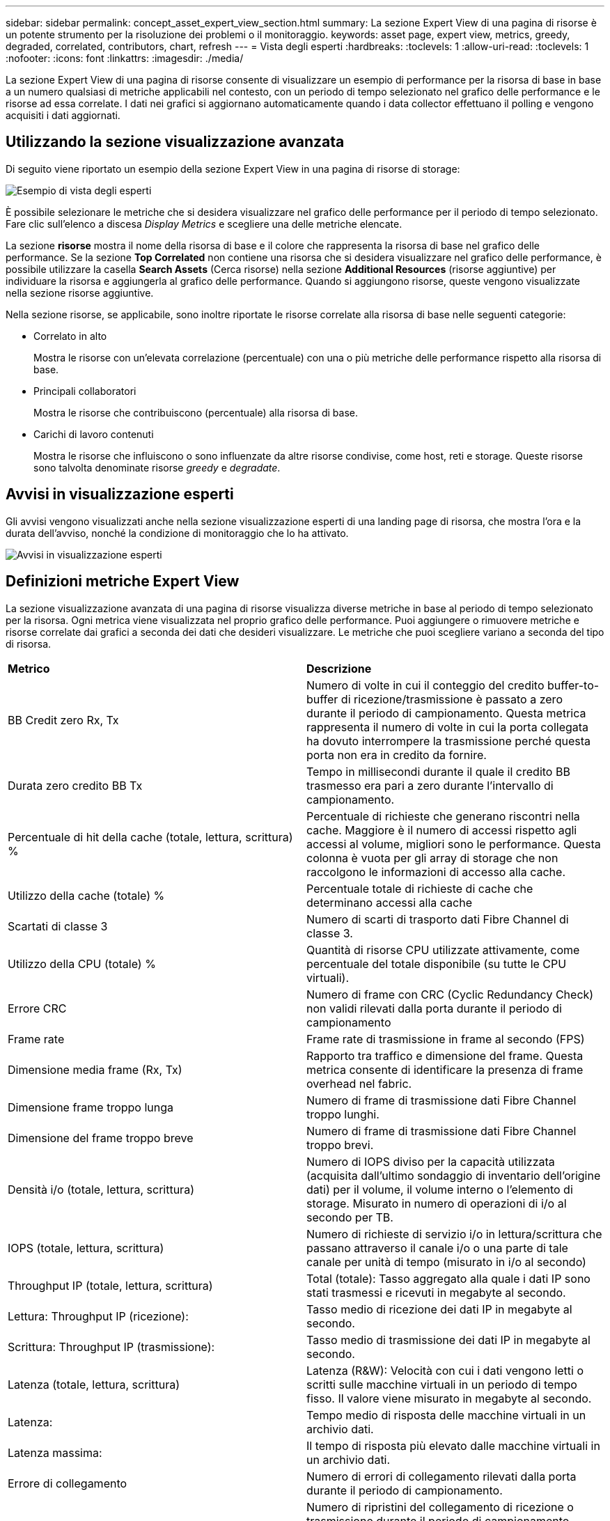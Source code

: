 ---
sidebar: sidebar 
permalink: concept_asset_expert_view_section.html 
summary: La sezione Expert View di una pagina di risorse è un potente strumento per la risoluzione dei problemi o il monitoraggio. 
keywords: asset page, expert view, metrics, greedy, degraded, correlated, contributors, chart, refresh 
---
= Vista degli esperti
:hardbreaks:
:toclevels: 1
:allow-uri-read: 
:toclevels: 1
:nofooter: 
:icons: font
:linkattrs: 
:imagesdir: ./media/


[role="lead"]
La sezione Expert View di una pagina di risorse consente di visualizzare un esempio di performance per la risorsa di base in base a un numero qualsiasi di metriche applicabili nel contesto, con un periodo di tempo selezionato nel grafico delle performance e le risorse ad essa correlate.  I dati nei grafici si aggiornano automaticamente quando i data collector effettuano il polling e vengono acquisiti i dati aggiornati.



== Utilizzando la sezione visualizzazione avanzata

Di seguito viene riportato un esempio della sezione Expert View in una pagina di risorse di storage:

image:Expert_View_2021.png["Esempio di vista degli esperti"]

È possibile selezionare le metriche che si desidera visualizzare nel grafico delle performance per il periodo di tempo selezionato. Fare clic sull'elenco a discesa _Display Metrics_ e scegliere una delle metriche elencate.

La sezione *risorse* mostra il nome della risorsa di base e il colore che rappresenta la risorsa di base nel grafico delle performance. Se la sezione *Top Correlated* non contiene una risorsa che si desidera visualizzare nel grafico delle performance, è possibile utilizzare la casella *Search Assets* (Cerca risorse) nella sezione *Additional Resources* (risorse aggiuntive) per individuare la risorsa e aggiungerla al grafico delle performance. Quando si aggiungono risorse, queste vengono visualizzate nella sezione risorse aggiuntive.

Nella sezione risorse, se applicabile, sono inoltre riportate le risorse correlate alla risorsa di base nelle seguenti categorie:

* Correlato in alto
+
Mostra le risorse con un'elevata correlazione (percentuale) con una o più metriche delle performance rispetto alla risorsa di base.

* Principali collaboratori
+
Mostra le risorse che contribuiscono (percentuale) alla risorsa di base.

* Carichi di lavoro contenuti
+
Mostra le risorse che influiscono o sono influenzate da altre risorse condivise, come host, reti e storage. Queste risorse sono talvolta denominate risorse _greedy_ e _degradate_.





== Avvisi in visualizzazione esperti

Gli avvisi vengono visualizzati anche nella sezione visualizzazione esperti di una landing page di risorsa, che mostra l'ora e la durata dell'avviso, nonché la condizione di monitoraggio che lo ha attivato.

image:Alerts_In_Expert_View.png["Avvisi in visualizzazione esperti"]



== Definizioni metriche Expert View

La sezione visualizzazione avanzata di una pagina di risorse visualizza diverse metriche in base al periodo di tempo selezionato per la risorsa. Ogni metrica viene visualizzata nel proprio grafico delle performance. Puoi aggiungere o rimuovere metriche e risorse correlate dai grafici a seconda dei dati che desideri visualizzare. Le metriche che puoi scegliere variano a seconda del tipo di risorsa.

|===


| *Metrico* | *Descrizione* 


| BB Credit zero Rx, Tx | Numero di volte in cui il conteggio del credito buffer-to-buffer di ricezione/trasmissione è passato a zero durante il periodo di campionamento. Questa metrica rappresenta il numero di volte in cui la porta collegata ha dovuto interrompere la trasmissione perché questa porta non era in credito da fornire. 


| Durata zero credito BB Tx | Tempo in millisecondi durante il quale il credito BB trasmesso era pari a zero durante l'intervallo di campionamento. 


| Percentuale di hit della cache (totale, lettura, scrittura) % | Percentuale di richieste che generano riscontri nella cache. Maggiore è il numero di accessi rispetto agli accessi al volume, migliori sono le performance. Questa colonna è vuota per gli array di storage che non raccolgono le informazioni di accesso alla cache. 


| Utilizzo della cache (totale) % | Percentuale totale di richieste di cache che determinano accessi alla cache 


| Scartati di classe 3 | Numero di scarti di trasporto dati Fibre Channel di classe 3. 


| Utilizzo della CPU (totale) % | Quantità di risorse CPU utilizzate attivamente, come percentuale del totale disponibile (su tutte le CPU virtuali). 


| Errore CRC | Numero di frame con CRC (Cyclic Redundancy Check) non validi rilevati dalla porta durante il periodo di campionamento 


| Frame rate | Frame rate di trasmissione in frame al secondo (FPS) 


| Dimensione media frame (Rx, Tx) | Rapporto tra traffico e dimensione del frame. Questa metrica consente di identificare la presenza di frame overhead nel fabric. 


| Dimensione frame troppo lunga | Numero di frame di trasmissione dati Fibre Channel troppo lunghi. 


| Dimensione del frame troppo breve | Numero di frame di trasmissione dati Fibre Channel troppo brevi. 


| Densità i/o (totale, lettura, scrittura) | Numero di IOPS diviso per la capacità utilizzata (acquisita dall'ultimo sondaggio di inventario dell'origine dati) per il volume, il volume interno o l'elemento di storage. Misurato in numero di operazioni di i/o al secondo per TB. 


| IOPS (totale, lettura, scrittura) | Numero di richieste di servizio i/o in lettura/scrittura che passano attraverso il canale i/o o una parte di tale canale per unità di tempo (misurato in i/o al secondo) 


| Throughput IP (totale, lettura, scrittura) | Total (totale): Tasso aggregato alla quale i dati IP sono stati trasmessi e ricevuti in megabyte al secondo. 


| Lettura: Throughput IP (ricezione): | Tasso medio di ricezione dei dati IP in megabyte al secondo. 


| Scrittura: Throughput IP (trasmissione): | Tasso medio di trasmissione dei dati IP in megabyte al secondo. 


| Latenza (totale, lettura, scrittura) | Latenza (R&W): Velocità con cui i dati vengono letti o scritti sulle macchine virtuali in un periodo di tempo fisso. Il valore viene misurato in megabyte al secondo. 


| Latenza: | Tempo medio di risposta delle macchine virtuali in un archivio dati. 


| Latenza massima: | Il tempo di risposta più elevato dalle macchine virtuali in un archivio dati. 


| Errore di collegamento | Numero di errori di collegamento rilevati dalla porta durante il periodo di campionamento. 


| Link RESET Rx, Tx | Numero di ripristini del collegamento di ricezione o trasmissione durante il periodo di campionamento. Questa metrica rappresenta il numero di ripristini del collegamento emessi dalla porta collegata a questa porta. 


| Utilizzo della memoria (totale) % | Soglia per la memoria utilizzata dall'host. 


| % Parziale R/W (totale) | Numero totale di volte in cui un'operazione di lettura/scrittura attraversa un limite di stripe su qualsiasi modulo di disco in un LUN RAID 5, RAID 1/0 o RAID 0 generalmente, gli attraversamenti di stripe non sono vantaggiosi, perché ciascuno richiede un i/O. aggiuntivo Una percentuale bassa indica una dimensione efficiente degli elementi di stripe e indica un allineamento non corretto di un volume (o di un LUN NetApp). Per CLARiiON, questo valore è il numero di passaggi di stripe diviso per il numero totale di IOPS. 


| Errori di porta | Report degli errori di porta nel periodo di campionamento/intervallo di tempo specificato. 


| Conteggio delle perdite di segnale | Numero di errori di perdita del segnale. Se si verifica un errore di perdita del segnale, non è presente alcun collegamento elettrico e si è verificato un problema fisico. 


| Tasso di swap (tasso totale, tasso in entrata, tasso in uscita) | Velocità con cui la memoria viene scambiata in entrata, in uscita o entrambe le cose da disco a memoria attiva durante il periodo di campionamento. Questo contatore si applica alle macchine virtuali. 


| Numero di perdite di sincronizzazione | Numero di errori di perdita della sincronizzazione. Se si verifica un errore di perdita della sincronizzazione, l'hardware non può rilevare il traffico o bloccarsi su di esso. Tutte le apparecchiature potrebbero non utilizzare la stessa velocità di trasmissione dati oppure le ottiche o le connessioni fisiche potrebbero essere di scarsa qualità. La porta deve risincronizzarsi dopo ogni errore, con un impatto sulle prestazioni del sistema. Misurato in KB/sec. 


| Throughput (totale, lettura, scrittura) | Velocità con cui i dati vengono trasmessi, ricevuti o entrambi in un periodo di tempo fisso in risposta alle richieste di servizio i/o (misurata in MB al secondo). 


| Timeout Discard frames - Tx | Numero di frame di trasmissione scartati a causa del timeout. 


| Velocità di traffico (totale, lettura, scrittura) | Traffico trasmesso, ricevuto o entrambi ricevuti durante il periodo di campionamento, in megibyte al secondo. 


| Utilizzo del traffico (totale, lettura, scrittura) | Rapporto tra traffico ricevuto/trasmesso/totale e capacità di ricezione/trasmissione/totale, durante il periodo di campionamento. 


| Utilizzo (totale, lettura, scrittura) % | Percentuale della larghezza di banda disponibile utilizzata per la trasmissione (Tx) e la ricezione (Rx). 


| Scrittura in sospeso (totale) | Numero di richieste di servizio i/o in scrittura in sospeso. 
|===


== Utilizzando la sezione visualizzazione avanzata

La sezione visualizzazione avanzata consente di visualizzare i grafici delle performance di una risorsa in base a un numero qualsiasi di metriche applicabili in un determinato periodo di tempo e di aggiungere risorse correlate per confrontare e confrontare le performance delle risorse e delle risorse correlate in diversi periodi di tempo.

.Fasi
. Individuare una pagina di risorse effettuando una delle seguenti operazioni:
+
** Cercare e selezionare una risorsa specifica.
** Selezionare una risorsa da un widget della dashboard.
** Cercare un insieme di risorse e selezionarne uno dall'elenco dei risultati.
+
Viene visualizzata la pagina delle risorse. Per impostazione predefinita, il grafico delle performance mostra due metriche per il periodo di tempo selezionato per la pagina delle risorse. Ad esempio, per uno storage, il grafico delle performance mostra la latenza e gli IOPS totali per impostazione predefinita. La sezione risorse visualizza il nome della risorsa e una sezione risorse aggiuntive, che consente di cercare le risorse. A seconda della risorsa, è possibile visualizzare le risorse anche nelle sezioni Top Correlated, Top Contributor, Greedy e Degraded. Se non sono presenti risorse pertinenti a queste sezioni, non vengono visualizzate.



. È possibile aggiungere un grafico delle performance per una metrica facendo clic su *Display Metrics* (Visualizza metriche) e selezionando le metriche che si desidera visualizzare.
+
Viene visualizzato un grafico separato per ciascuna metrica selezionata. Il grafico visualizza i dati relativi al periodo di tempo selezionato. È possibile modificare il periodo di tempo facendo clic su un altro periodo di tempo nell'angolo in alto a destra della pagina delle risorse o ingrandendo qualsiasi grafico.

+
Fare clic su *Display Metrics* (Visualizza metriche) per deselezionare un grafico. Il grafico delle performance per la metrica viene rimosso da Expert View.

. È possibile posizionare il cursore sul grafico e modificare i dati metrici visualizzati per tale grafico facendo clic su una delle seguenti opzioni, a seconda della risorsa:
+
** Lettura, scrittura o totale
** TX, Rx o Total (totale)
+
Total (totale) è l'impostazione predefinita.

+
È possibile trascinare il cursore sui punti dati nel grafico per vedere come cambia il valore della metrica nel periodo di tempo selezionato.



. Nella sezione risorse, è possibile aggiungere qualsiasi risorsa correlata ai grafici delle performance:
+
** È possibile selezionare una risorsa correlata nelle sezioni *Top Correlated*, *Top Contributors*, *greedy* e *Degraded* per aggiungere i dati da tale risorsa al grafico delle performance per ciascuna metrica selezionata.
+
Dopo aver selezionato la risorsa, viene visualizzato un blocco di colori accanto alla risorsa per indicare il colore dei punti dati nel grafico.



. Fare clic su *Hide Resources* (Nascondi risorse) per nascondere il riquadro delle risorse aggiuntive. Fare clic su *risorse* per visualizzare il riquadro.
+
** Per qualsiasi risorsa visualizzata, è possibile fare clic sul nome della risorsa per visualizzarne la pagina oppure fare clic sulla percentuale in cui la risorsa è correlata o contribuisce alla risorsa di base per visualizzare ulteriori informazioni sulla relazione della risorsa con la risorsa di base.
+
Ad esempio, facendo clic sulla percentuale collegata accanto a una risorsa correlata in alto viene visualizzato un messaggio informativo che confronta il tipo di correlazione della risorsa con la risorsa di base.

** Se la sezione Top Correlated non contiene una risorsa che si desidera visualizzare in un grafico delle performance a scopo di confronto, è possibile utilizzare la casella Search Assets (Cerca risorse) nella sezione Additional Resources (risorse aggiuntive) per individuare altre risorse.




Una volta selezionata, la risorsa viene visualizzata nella sezione delle risorse aggiuntive. Se non si desidera più visualizzare le informazioni sulla risorsa, fare clic sull'icona del cestino per eliminarla.
